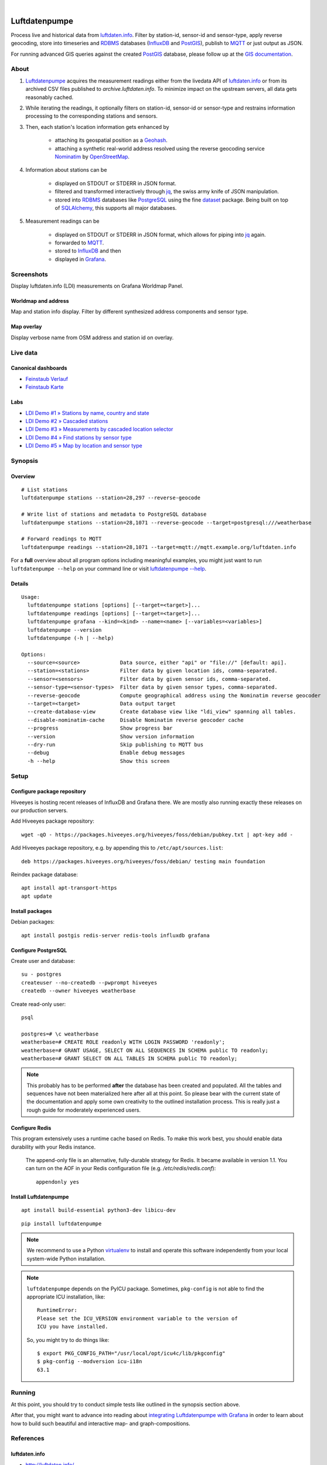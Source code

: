 .. image:: https://img.shields.io/badge/Python-2.7,%203.6-green.svg
    :target: https://pypi.org/project/luftdatenpumpe/

.. image:: https://img.shields.io/pypi/v/luftdatenpumpe.svg
    :target: https://pypi.org/project/luftdatenpumpe/

.. image:: https://img.shields.io/github/tag/hiveeyes/luftdatenpumpe.svg
    :target: https://github.com/hiveeyes/luftdatenpumpe

.. image:: https://assets.okfn.org/images/ok_buttons/od_80x15_red_green.png
    :target: https://github.com/hiveeyes/luftdatenpumpe

.. image:: https://assets.okfn.org/images/ok_buttons/oc_80x15_blue.png
    :target: https://github.com/hiveeyes/luftdatenpumpe

.. image:: https://assets.okfn.org/images/ok_buttons/os_80x15_orange_grey.png
    :target: https://github.com/hiveeyes/luftdatenpumpe

|

##############
Luftdatenpumpe
##############

Process live and historical data from `luftdaten.info`_. Filter by station-id, sensor-id
and sensor-type, apply reverse geocoding, store into timeseries and RDBMS_ databases
(InfluxDB_ and PostGIS_), publish to MQTT_ or just output as JSON.

For running advanced GIS queries against the created PostGIS_ database,
please follow up at the `GIS documentation <doc-postgis_>`_.

.. figure:: https://cdn.jsdelivr.net/gh/hiveeyes/luftdatenpumpe@master/doc/logo.svg
    :target: https://github.com/hiveeyes/luftdatenpumpe
    :height: 200px
    :width: 200px


*****
About
*****
1. Luftdatenpumpe_ acquires the measurement readings either from the livedata API
   of `luftdaten.info`_ or from its archived CSV files published to `archive.luftdaten.info`.
   To minimize impact on the upstream servers, all data gets reasonably cached.

2. While iterating the readings, it optionally filters on station-id, sensor-id or sensor-type
   and restrains information processing to the corresponding stations and sensors.

3. Then, each station's location information gets enhanced by

    - attaching its geospatial position as a Geohash_.
    - attaching a synthetic real-world address resolved using the reverse geocoding service Nominatim_ by OpenStreetMap_.

4. Information about stations can be

    - displayed on STDOUT or STDERR in JSON format.
    - filtered and transformed interactively through jq_, the swiss army knife of JSON manipulation.
    - stored into RDBMS_ databases like PostgreSQL_ using the fine dataset_ package.
      Being built on top of SQLAlchemy_, this supports all major databases.

5. Measurement readings can be

    - displayed on STDOUT or STDERR in JSON format, which allows for piping into jq_ again.
    - forwarded to MQTT_.
    - stored to InfluxDB_ and then
    - displayed in Grafana_.


***********
Screenshots
***********
Display luftdaten.info (LDI) measurements on Grafana Worldmap Panel.


Worldmap and address
====================
Map and station info display. Filter by different synthesized address components and sensor type.

.. image:: https://community.hiveeyes.org/uploads/default/original/2X/f/f455d3afcd20bfa316fefbe69e43ca2fe159e62d.png
    :target: https://weather.hiveeyes.org/grafana/d/9d9rnePmk/amo-ldi-stations-5-map-by-sensor-type


Map overlay
===========
Display verbose name from OSM address and station id on overlay.

.. image:: https://community.hiveeyes.org/uploads/default/original/2X/4/48eeda1a1d418eaf698b241a65080666abcf2497.png
    :target: https://weather.hiveeyes.org/grafana/d/9d9rnePmk/amo-ldi-stations-5-map-by-sensor-type


*********
Live data
*********

Canonical dashboards
====================
- `Feinstaub Verlauf <https://weather.hiveeyes.org/grafana/d/ioUrPwQiz/luftdaten-info-verlauf>`_
- `Feinstaub Karte <https://weather.hiveeyes.org/grafana/d/AOerEQQmk/luftdaten-info-karte>`_

Labs
====
- `LDI Demo #1 » Stations by name, country and state <https://weather.hiveeyes.org/grafana/d/yDbjQ7Piz/amo-ldi-stations-1-select-by-name-country-and-state>`_
- `LDI Demo #2 » Cascaded stations <https://weather.hiveeyes.org/grafana/d/Oztw1OEmz/amo-ldi-stations-2-cascaded-stations>`_
- `LDI Demo #3 » Measurements by cascaded location selector <https://weather.hiveeyes.org/grafana/d/lT4lLcEiz/amo-ldi-stations-3-cascaded-measurements>`_
- `LDI Demo #4 » Find stations by sensor type <https://weather.hiveeyes.org/grafana/d/kMIweoPik/amo-ldi-stations-4-select-by-sensor-type>`_
- `LDI Demo #5 » Map by location and sensor type <https://weather.hiveeyes.org/grafana/d/9d9rnePmk/amo-ldi-stations-5-map-by-sensor-type>`_


********
Synopsis
********

Overview
========
::

    # List stations
    luftdatenpumpe stations --station=28,297 --reverse-geocode

    # Write list of stations and metadata to PostgreSQL database
    luftdatenpumpe stations --station=28,1071 --reverse-geocode --target=postgresql:///weatherbase

    # Forward readings to MQTT
    luftdatenpumpe readings --station=28,1071 --target=mqtt://mqtt.example.org/luftdaten.info

For a **full** overview about all program options including meaningful examples,
you might just want to run ``luftdatenpumpe --help`` on your command line
or visit `luftdatenpumpe --help`_.

Details
=======
::

    Usage:
      luftdatenpumpe stations [options] [--target=<target>]...
      luftdatenpumpe readings [options] [--target=<target>]...
      luftdatenpumpe grafana --kind=<kind> --name=<name> [--variables=<variables>]
      luftdatenpumpe --version
      luftdatenpumpe (-h | --help)

    Options:
      --source=<source>             Data source, either "api" or "file://" [default: api].
      --station=<stations>          Filter data by given location ids, comma-separated.
      --sensor=<sensors>            Filter data by given sensor ids, comma-separated.
      --sensor-type=<sensor-types>  Filter data by given sensor types, comma-separated.
      --reverse-geocode             Compute geographical address using the Nominatim reverse geocoder
      --target=<target>             Data output target
      --create-database-view        Create database view like "ldi_view" spanning all tables.
      --disable-nominatim-cache     Disable Nominatim reverse geocoder cache
      --progress                    Show progress bar
      --version                     Show version information
      --dry-run                     Skip publishing to MQTT bus
      --debug                       Enable debug messages
      -h --help                     Show this screen



*****
Setup
*****


Configure package repository
============================
Hiveeyes is hosting recent releases of InfluxDB and Grafana there.
We are mostly also running exactly these releases on our production servers.

Add Hiveeyes package repository::

    wget -qO - https://packages.hiveeyes.org/hiveeyes/foss/debian/pubkey.txt | apt-key add -

Add Hiveeyes package repository, e.g. by appending this to ``/etc/apt/sources.list``::

    deb https://packages.hiveeyes.org/hiveeyes/foss/debian/ testing main foundation

Reindex package database::

    apt install apt-transport-https
    apt update


Install packages
================
Debian packages::

    apt install postgis redis-server redis-tools influxdb grafana


Configure PostgreSQL
====================
Create user and database::

    su - postgres
    createuser --no-createdb --pwprompt hiveeyes
    createdb --owner hiveeyes weatherbase

Create read-only user::

    psql

    postgres=# \c weatherbase
    weatherbase=# CREATE ROLE readonly WITH LOGIN PASSWORD 'readonly';
    weatherbase=# GRANT USAGE, SELECT ON ALL SEQUENCES IN SCHEMA public TO readonly;
    weatherbase=# GRANT SELECT ON ALL TABLES IN SCHEMA public TO readonly;

.. note::

    This probably has to be performed **after** the database has been created
    and populated. All the tables and sequences have not been materialized
    here after all at this point. So please bear with the current state of the
    documentation and apply some own creativity to the outlined installation
    process. This is really just a rough guide for moderately experienced users.


Configure Redis
===============
This program extensively uses a runtime cache based on Redis.
To make this work best, you should enable data durability with your Redis instance.

    The append-only file is an alternative, fully-durable strategy for Redis. It became available in version 1.1.
    You can turn on the AOF in your Redis configuration file (e.g. `/etc/redis/redis.conf`)::

        appendonly yes


Install Luftdatenpumpe
======================
::

    apt install build-essential python3-dev libicu-dev

::

    pip install luftdatenpumpe

.. note::

    We recommend to use a Python `virtualenv <doc-virtualenv_>`_ to install and operate this
    software independently from your local system-wide Python installation.

.. note::

    ``luftdatenpumpe`` depends on the PyICU package.
    Sometimes, ``pkg-config`` is not able to find the appropriate ICU installation, like::

        RuntimeError:
        Please set the ICU_VERSION environment variable to the version of
        ICU you have installed.

    So, you might try to do things like::

        $ export PKG_CONFIG_PATH="/usr/local/opt/icu4c/lib/pkgconfig"
        $ pkg-config --modversion icu-i18n
        63.1


*******
Running
*******
At this point, you should try to conduct simple tests
like outlined in the synopsis section above.

After that, you might want to advance into reading about
`integrating Luftdatenpumpe with Grafana`_ in order to learn about
how to build such beautiful and interactive map- and graph-compositions.



**********
References
**********

luftdaten.info
==============
- http://luftdaten.info/
- http://archive.luftdaten.info/
- http://deutschland.maps.luftdaten.info/

Resources
=========
- `opendata-stuttgart/sensors-software: Support for InfluxDB and MQTT as backend <https://github.com/opendata-stuttgart/sensors-software/issues/33#issuecomment-272711445>`_.
- https://getkotori.org/docs/applications/luftdaten.info/
- https://community.hiveeyes.org/t/datenmischwerk/702
- https://community.hiveeyes.org/t/environmental-metadata-library/1190
- https://community.hiveeyes.org/t/erneuerung-der-luftdatenpumpe/1199
- https://community.hiveeyes.org/t/ldi-dataplane-v2/1412

Technologies
============
Standing on the shoulders of giants.

Databases
---------
- https://github.com/influxdata/influxdb
- https://dataset.readthedocs.io/
- https://www.sqlalchemy.org/
- https://www.postgresql.org/
- https://postgis.net/
- https://github.com/pramsey/pgsql-http
- https://redis.io/

Software and services
---------------------
- https://github.com/grafana/grafana
- https://grafana.com/plugins/grafana-worldmap-panel
- https://en.wikipedia.org/wiki/Geohash
- https://nominatim.org/



*******
License
*******
This program is free software; you can redistribute it and/or modify
it under the terms of the GNU Affero General Public License as published by
the Free Software Foundation; either version 3 of the License, or
(at your option) any later version.

This program is distributed in the hope that it will be useful,
but WITHOUT ANY WARRANTY; without even the implied warranty of
MERCHANTABILITY or FITNESS FOR A PARTICULAR PURPOSE.  See the
GNU General Public License for more details.

You should have received a copy of the GNU Affero General Public License
along with this program; if not, see:
<http://www.gnu.org/licenses/agpl-3.0.txt>,
or write to the Free Software Foundation,
Inc., 51 Franklin Street, Fifth Floor, Boston, MA 02110-1301  USA


********************
Content attributions
********************
The copyright of particular images and pictograms are held by their respective owners, unless otherwise noted.

Icons and pictograms
====================
- `Water Pump Free Icon <https://www.onlinewebfonts.com/icon/97990>`_ from
  `Icon Fonts <http://www.onlinewebfonts.com/icon>`_ is licensed by CC BY 3.0.



.. _doc-virtualenv: https://github.com/hiveeyes/luftdatenpumpe/blob/master/doc/virtualenv.rst
.. _doc-postgis: https://github.com/hiveeyes/luftdatenpumpe/blob/master/doc/postgis.rst


.. _luftdaten.info: https://luftdaten.info/
.. _Luftdatenpumpe: https://github.com/hiveeyes/luftdatenpumpe
.. _integrating Luftdatenpumpe with Grafana: https://github.com/hiveeyes/luftdatenpumpe/blob/master/doc/grafana.rst
.. _luftdatenpumpe --help: https://github.com/hiveeyes/luftdatenpumpe/blob/master/doc/running.rst
.. _Erneuerung der Luftdatenpumpe: https://community.hiveeyes.org/t/erneuerung-der-luftdatenpumpe/1199

.. _The Hiveeyes Project: https://hiveeyes.org/

.. _OpenStreetMap: https://en.wikipedia.org/wiki/OpenStreetMap
.. _Nominatim: https://wiki.openstreetmap.org/wiki/Nominatim
.. _Geohash: https://en.wikipedia.org/wiki/Geohash
.. _dataset: https://dataset.readthedocs.io/
.. _SQLAlchemy: https://www.sqlalchemy.org/
.. _RDBMS: https://en.wikipedia.org/wiki/Relational_database_management_system
.. _MQTT: http://mqtt.org/

.. _PostgreSQL: https://www.postgresql.org/
.. _PostGIS: https://postgis.net/
.. _InfluxDB: https://github.com/influxdata/influxdb
.. _Grafana: https://github.com/grafana/grafana

.. _jq: https://stedolan.github.io/jq/
